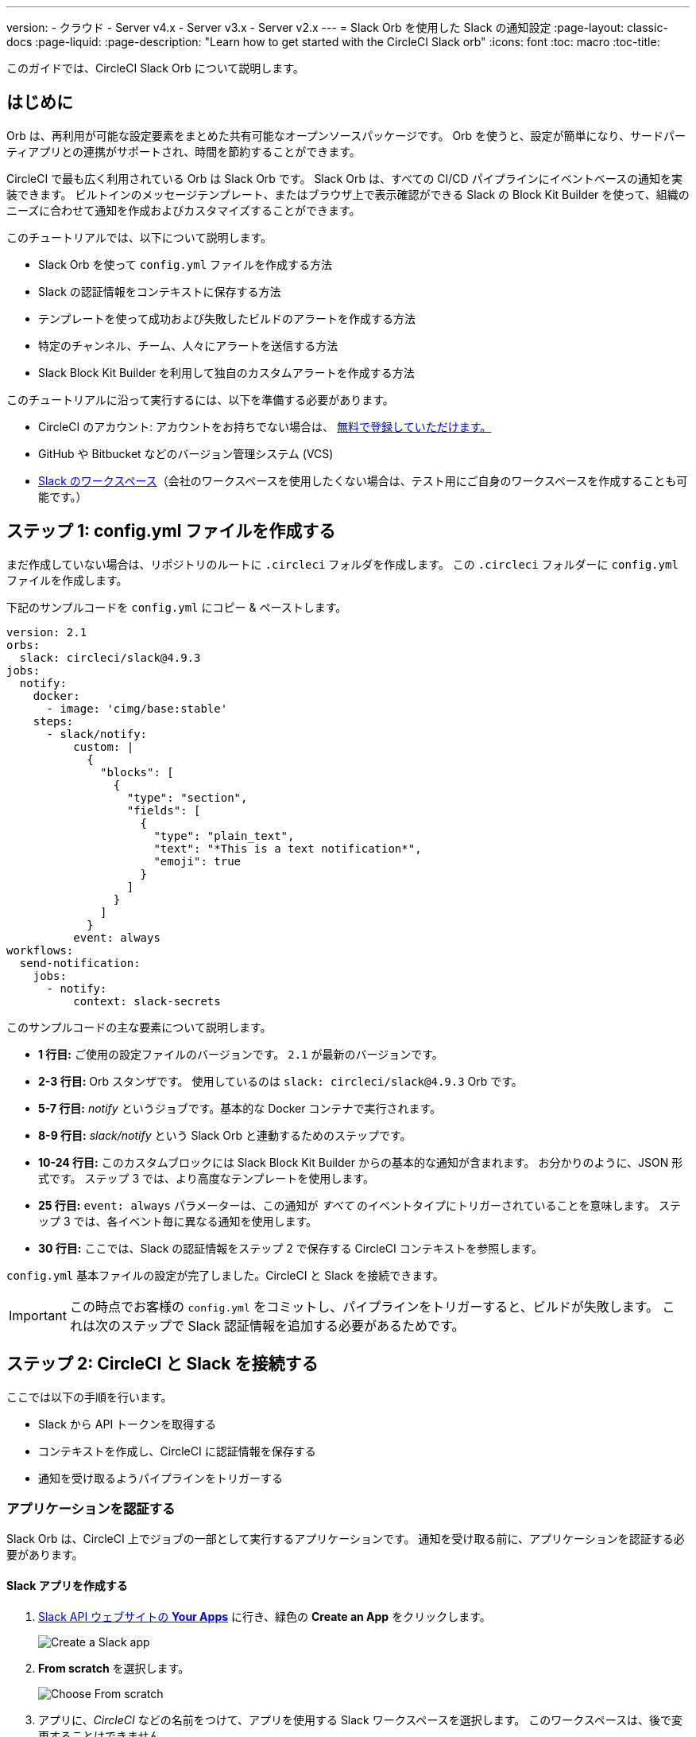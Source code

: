 ---

version:
- クラウド
- Server v4.x
- Server v3.x
- Server v2.x
---
= Slack Orb を使用した Slack の通知設定
:page-layout: classic-docs
:page-liquid:
:page-description: "Learn how to get started with the CircleCI Slack orb"
:icons: font
:toc: macro
:toc-title:

このガイドでは、CircleCI Slack Orb について説明します。

toc::[]

[#introduction]
== はじめに

Orb は、再利用が可能な設定要素をまとめた共有可能なオープンソースパッケージです。 Orb を使うと、設定が簡単になり、サードパーティアプリとの連携がサポートされ、時間を節約することができます。

CircleCI で最も広く利用されている Orb は Slack Orb です。 Slack Orb は、すべての CI/CD パイプラインにイベントベースの通知を実装できます。 ビルトインのメッセージテンプレート、またはブラウザ上で表示確認ができる Slack の Block Kit Builder を使って、組織のニーズに合わせて通知を作成およびカスタマイズすることができます。

このチュートリアルでは、以下について説明します。

* Slack Orb を使って `config.yml` ファイルを作成する方法
* Slack の認証情報をコンテキストに保存する方法
* テンプレートを使って成功および失敗したビルドのアラートを作成する方法
* 特定のチャンネル、チーム、人々にアラートを送信する方法
* Slack Block Kit Builder を利用して独自のカスタムアラートを作成する方法

このチュートリアルに沿って実行するには、以下を準備する必要があります。

* CircleCI のアカウント: アカウントをお持ちでない場合は、 <<first-steps#,無料で登録していただけます。>>
* GitHub や Bitbucket などのバージョン管理システム (VCS)
* https://slack.com[Slack のワークスペース]（会社のワークスペースを使用したくない場合は、テスト用にご自身のワークスペースを作成することも可能です。）

[#step-one-create-your-config-file]
== ステップ 1: config.yml ファイルを作成する

まだ作成していない場合は、リポジトリのルートに `.circleci` フォルダを作成します。 この `.circleci` フォルダーに `config.yml` ファイルを作成します。

下記のサンプルコードを `config.yml` にコピー & ペーストします。

[source,yaml]
----
version: 2.1
orbs:
  slack: circleci/slack@4.9.3
jobs:
  notify:
    docker:
      - image: 'cimg/base:stable'
    steps:
      - slack/notify:
          custom: |
            {
              "blocks": [
                {
                  "type": "section",
                  "fields": [
                    {
                      "type": "plain_text",
                      "text": "*This is a text notification*",
                      "emoji": true
                    }
                  ]
                }
              ]
            }
          event: always
workflows:
  send-notification:
    jobs:
      - notify:
          context: slack-secrets

----

このサンプルコードの主な要素について説明します。

* *1 行目:* ご使用の設定ファイルのバージョンです。 `2.1` が最新のバージョンです。
* *2-3 行目:* Orb スタンザです。 使用しているのは `slack: circleci/slack@4.9.3` Orb です。
* *5-7 行目:* _notify_ というジョブです。基本的な Docker コンテナで実行されます。
* *8-9 行目:* _slack/notify_ という Slack Orb と連動するためのステップです。
* *10-24 行目:* このカスタムブロックには Slack Block Kit Builder からの基本的な通知が含まれます。 お分かりのように、JSON 形式です。 ステップ 3 では、より高度なテンプレートを使用します。
* *25 行目:*  `event: always` パラメーターは、この通知が _すべて_ のイベントタイプにトリガーされていることを意味します。 ステップ 3 では、各イベント毎に異なる通知を使用します。
* *30 行目:* ここでは、Slack の認証情報をステップ 2 で保存する CircleCI コンテキストを参照します。

`config.yml` 基本ファイルの設定が完了しました。CircleCI と Slack を接続できます。

IMPORTANT: この時点でお客様の `config.yml` をコミットし、パイプラインをトリガーすると、ビルドが失敗します。 これは次のステップで Slack 認証情報を追加する必要があるためです。

[#step-two-connect-circleci-with-slack]
== ステップ 2: CircleCI と Slack を接続する 

ここでは以下の手順を行います。

* Slack から API トークンを取得する
* コンテキストを作成し、CircleCI に認証情報を保存する
* 通知を受け取るようパイプラインをトリガーする

[#authenticating-your-application]
=== アプリケーションを認証する

Slack Orb は、CircleCI 上でジョブの一部として実行するアプリケーションです。 通知を受け取る前に、アプリケーションを認証する必要があります。

==== Slack アプリを作成する

. https://api.slack.com/apps[Slack API ウェブサイトの *Your Apps*] に行き、緑色の *Create an App* をクリックします。
+
image::slack-orb-create-app.png[Create a Slack app]
. *From scratch* を選択します。
+
image::slack-orb-from-scratch.png[Choose From scratch]
. アプリに、_CircleCI_ などの名前をつけて、アプリを使用する Slack ワークスペースを選択します。 このワークスペースは、後で変更することはできません。
+
image::slack-orb-name-app.png[Name your Slack app]
. 緑色の **Create App** ボタンをクリックします。

[#setting-your-app-permissions]
==== アプリの権限を設定する

. Basic Information のページで、_Add features and functionality_ の下にある **Permissions** を探します。
+
image::slack-orb-permissions.png[Slack app Permissions]
. _OAuth & Permissions_ のページで、**Scopes** までスクロールダウンします。 ここで Slack アプリの権限を作成します。
+
image::slack-orb-add-scope.png[Add an OAuth Scope]
. **Bot Token Scopes** の下にある **Add an OAuth Scope** をクリックします。
. Slack Orb には、チャットメッセージを投稿する権限やファイルをアップロードする権限が必要なため、以下のスコープを作成します。
* chat:write
* chat:write.public
* files:write
+
image::slack-orb-bot-token-scopes.png[Add Bot Token Scopes]

TIP: Slack の通知をプライベートチェンネルで受け取るには、そのチャンネルに Slack アプリを追加する必要があります。 チャンネルを開き、上部右端にあるチャンネルメンバーの写真をクリックし、*Integrations* タブをクリックします。 ここから、アプリが追加できます。

[#installing-your-app]
==== アプリをインストールする

. スコープを作成したら、ページの一番上に移動し、**Install to Workspace** ボタンをクリックします。
+
image::slack-orb-install-workspace.png[Install to Workspace]
. アプリに Slack ワークスペースにアクセスする権限を付与するか尋ねられます。
+
image::slack-orb-allow.png[Allow access]
. 三角ボタンをクリックして権限を再確認し、緑色の **Allow** ボタンをクリックします。
. *Bot User OAuth Token* が表示されます。 このトークンをクリップボードにコピーし、CircleCI に追加できるようにしておきます。 トークンを公開してしまわないよう、注意してください。
+
image::slack-orb-copy-token.png[Copy OAuth Token]

[#creating-a-context]
=== コンテキストを作成する

CircleCI では、コンテキストを使用すると、環境変数を保護しプロジェクト間で共有することができます。 Slack の認証情報を使ってコンテキストを作成すると、お客様とチームはそれを再利用することができます。

CircleCI の設定:

. _Organization Settings_ のページをクリックします。
+
image::slack-orb-organization-settings.png[Organization Settings]
. コンテキストの下にある *Create Context* ボタンをクリックし、_slack-secrets_  などの一意の名前を追加します（上記の `config.yml` ファイルで指定した名前です）。
+
image::slack-orb-create-context.png[Create Context]
. 青色の **Create Context** ボタンをクリックします。
. 今作成したコンテキスト名をクリックします。
. 青色の *Add Environment Variable* ボタンをクリックし、最初のキーと値のペアを入力します。
* Environment Variable Name は、`SLACK_ACCESS_TOKEN` です。
* 値は、Slack Bot User OAuth Access Token です。
+
image::slack-orb-environment-variable.png[Add Environment Variable]
. Add Environment Variable  ボタンをクリックして保存します。
. **Add Environment Variable**  ボタンをもう一度クリックします。
* Environment Variable Name は、`SLACK_DEFAULT_CHANNEL` です。
* 値は、通知を投稿するためのデフォルトの Slack チャンネルの ID です。 この設定は個々のジョブにオーバーライドできます。

TIP: Slack チャンネルの ID を取得するには、Slack でそのチャンネルを右クリックし、**Copy Link** を選択します。 ID は URL の最後に表示され、 C034R26AM36 のような形式になります。

image::slack-orb-copy-link.png[Copy Slack channel link]

_slack-secrets_ コンテキストが _notify_ ジョブに含まれており、作成したものと名前が一致していることを確認します。

[source,yaml]
----
workflows:
  send-notification:
    jobs:
      - notify:
          context: slack-secrets
----

このコンテキストを他のジョブやプロジェクトで再利用できるようになりました。

`config.yml` ファイルをコミット (リモートで作業している場合は、コミット後にプッシュ) します。

[#triggering-an-alert]
==== アラートをトリガーする

CircleCI ダッシュボードでは、

* **Projects** をクリックします。
* リポジトリを見つけ、その隣にある青色の **Set Up Project** ボタンをクリックします。
+
image::slack-orb-set-up-project.png[Set up Project]
* `config.yml` ファイルをコミットしたブランチを選びます。
+
image::slack-orb-select-config-file.png[Select your config.yml file]
* **Set Up Project** ボタンをクリックします。

これにより、お客様の認証情報を付加した Slack Orb を含む CircleCI パイプラインがトリガーされます。

すると緑色の **Success** バッジが表示され、_notify_ ジョブの隣に緑色のチェックマークが表示されます。

image::slack-orb-success.png[Success]

お客様のジョブの上でクリックし、何が起きたのかを確認します。 Slack に送信されたメッセージの本文が表示されます。

ここで Slack ワークスペースを開きます。 先程指定したデフォルトのチャンネルに、CircleCI パイプラインがトリガーしたアラートが表示されているはずです。

image::slack-orb-text-notification.png[Slack text notification]

これは基本的なアラートですが、既に多くのことを達成しました。

* Slack Orb を使って `.circleci/config.yml` ファイルを作成しました
* Slack に関連付けられている環境変数を保存するコンテキストを作成しました
* Slack アプリを作成しました

[#step-three-use-message-templates]
== ステップ 3: メッセージテンプレートを使用する

Slack Orb には、様々な CircleCI イベントのチャンネル通知に使用できるたくさんの通知テンプレートが含まれています。

* `basic_success_1`: ジョブが成功した _pass_  イベント用
* `basic_fail_1`: ジョブが失敗した _fail_ イベント用
* `success_tagged_deploy_1`: 成功したデプロイ用
* `basic_on_hold_1`: 承認待ちの待機ジョブ用

ジョブでこれらのテンプレートを使用するには、`event` パラメーターと `template` パラメーターを  `config.yml` ファイルの `steps` の下に含めます。 例えば下記のようにします。

[source,yaml]
----
jobs:
  notify:
    docker:
      - image: 'cimg/base:stable'
    steps:
- slack/notify:
	  event: fail
	  template: basic_fail_1
- slack/notify:
	  event: pass
	  template: success_tagged_deploy_1
----

* *7 行目* では、次の行のテンプレートが失敗したイベントに使われるよう指定します。
* *8 行目* では、使用するテンプレート、ここでは `basic_fail_1` を指定します。
* *9 行目* では、次の行のテンプレートが成功したイベントに使われるよう指定します。
* *10 行目* では、使用するテンプレート、ここでは `basic_success_1` を指定します。

ステップ 1 では汎用アラートを使用しましたが、ジョブが成功したか失敗したかに応じて異なるステップが追加されました。 Slack Orb により、適切なステップがトリガーされます。

更新した `config.yml` ファイルをコミット (リモートで作業している場合は、コミット後にプッシュ) します。 パイプラインが完了すると、Slack チャンネルにより詳細なアラートが表示されます。

image::slack-orb-deployment-successful.png[Deployment Successful alert]

[#including-additional-parameters]
=== 追加パラメーターを含める

失敗したジョブについて、メンションすることで特定の人やチームに知らせることができます。

[source,yaml]
----
- slack/notify:
	event: fail
	mentions: '@EngineeringTeam'
	template: basic_fail_1
----

複数のチャンネルに通知するには、ID を引用符で囲み、カンマで区切ります。

[source,yaml]
----
- slack/notify:
    channel: 'ABCXYZ, ZXCBN'
    event: fail
    template: basic_fail_1

----

アラートを特定のブランチに制限するには、_branch_pattern_ パラメーターを追加します。

[source,yaml]
----
 - slack/notify:
      branch_pattern: main
      event: fail
      template: basic_fail_1
----

これは、フィーチャーブランチのアラートを受信しない場合に便利です。

==== Slack Block Kit Builder の使用

通知を更にカスタマイズするには、 https://api.slack.com/block-kit/building[Slack Block Kit Builder] を使用します。 このフレームワークを使用すると、イメージ、フォームフィールド、およびその他の対話型の要素を使用して、高度な通知を作成できます。

ブロック (JSON オブジェクト) を作成したら、_custum_ パラメーター内の `config.yml` ファイルにコピー & ペーストします。

[source,yaml]
----
- slack/notify:
    event: always
    custom: | # your custom notification goes here
      {
        "blocks": [
          {
            "type": "section",
            "fields": [
              {
                "type": "plain_text",
                "text": "*This is a text notification*",
                "emoji": true
              }
            ]
          }
        ]
      }

----

[#conclusion]
== まとめ

このチュートリアルでは、CircleCI の通知を Slack のチャンネルに送信できるように Slack Orb を設定しました。 基本的な通知を作成し、Slack アプリを作成・認証し、テンプレートを使用しました。

その他の設定オプションについては、 https://circleci.com/ja/developer/orbs/orb/circleci/slack[Slack Orb のドキュメント] を参照してください。 また、 https://circleci.com/ja/developer/orbs[Orb レジストリ]でもその他のたくさんの Orb を参照していただけます。 
